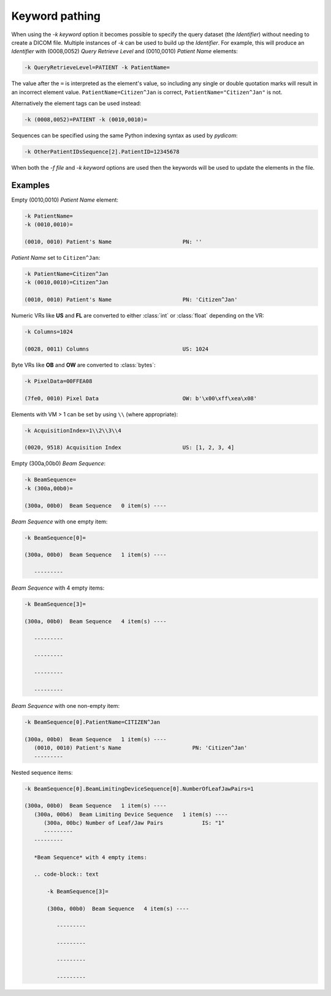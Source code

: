 Keyword pathing
===============

When using the `-k keyword` option it becomes possible to specify the
query dataset (the *Identifier*) without needing to create a DICOM file.
Multiple instances of `-k` can be used to build up the *Identifier*. For
example, this will produce an *Identifier* with (0008,0052) *Query Retrieve
Level* and (0010,0010) *Patient Name* elements:

.. code-block:: text

    -k QueryRetrieveLevel=PATIENT -k PatientName=

The value after the ``=`` is interpreted as the element's value, so including
any single or double quotation marks will result in
an incorrect element value. ``PatientName=Citizen^Jan`` is correct,
``PatientName="Citizen^Jan"`` is not.

Alternatively the element tags can be used instead:

.. code-block:: text

    -k (0008,0052)=PATIENT -k (0010,0010)=

Sequences can be specified using the same Python indexing syntax as used by
*pydicom*:

.. code-block:: text

    -k OtherPatientIDsSequence[2].PatientID=12345678

When both the `-f file` and `-k keyword` options are used then the keywords
will be used to update the elements in the file.


Examples
--------

Empty (0010,0010) *Patient Name* element:

.. code-block:: text

    -k PatientName=
    -k (0010,0010)=

    (0010, 0010) Patient's Name                      PN: ''

*Patient Name* set to ``Citizen^Jan``:

.. code-block:: text

    -k PatientName=Citizen^Jan
    -k (0010,0010)=Citizen^Jan

    (0010, 0010) Patient's Name                      PN: 'Citizen^Jan'

Numeric VRs like **US** and **FL** are converted to either :class:`int`
or :class:`float` depending on the VR:

.. code-block:: text

    -k Columns=1024

    (0028, 0011) Columns                             US: 1024

Byte VRs like **OB** and **OW** are converted to :class:`bytes`:

.. code-block:: text

    -k PixelData=00FFEA08

    (7fe0, 0010) Pixel Data                          OW: b'\x00\xff\xea\x08'

Elements with VM > 1 can be set by using ``\\`` (where appropriate):

.. code-block:: text

    -k AcquisitionIndex=1\\2\\3\\4

    (0020, 9518) Acquisition Index                   US: [1, 2, 3, 4]

Empty (300a,00b0) *Beam Sequence*:

.. code-block:: text

    -k BeamSequence=
    -k (300a,00b0)=

    (300a, 00b0)  Beam Sequence   0 item(s) ----

*Beam Sequence* with one empty item:

.. code-block:: text

    -k BeamSequence[0]=

    (300a, 00b0)  Beam Sequence   1 item(s) ----

       ---------

*Beam Sequence* with 4 empty items:

.. code-block:: text

    -k BeamSequence[3]=

    (300a, 00b0)  Beam Sequence   4 item(s) ----

       ---------

       ---------

       ---------

       ---------

*Beam Sequence* with one non-empty item:

.. code-block:: text

    -k BeamSequence[0].PatientName=CITIZEN^Jan

    (300a, 00b0)  Beam Sequence   1 item(s) ----
       (0010, 0010) Patient's Name                      PN: 'Citizen^Jan'
       ---------

Nested sequence items:

.. code-block:: text

    -k BeamSequence[0].BeamLimitingDeviceSequence[0].NumberOfLeafJawPairs=1

    (300a, 00b0)  Beam Sequence   1 item(s) ----
       (300a, 00b6)  Beam Limiting Device Sequence   1 item(s) ----
          (300a, 00bc) Number of Leaf/Jaw Pairs            IS: "1"
          ---------
       ---------

       *Beam Sequence* with 4 empty items:

       .. code-block:: text

           -k BeamSequence[3]=

           (300a, 00b0)  Beam Sequence   4 item(s) ----

              ---------

              ---------

              ---------

              ---------
